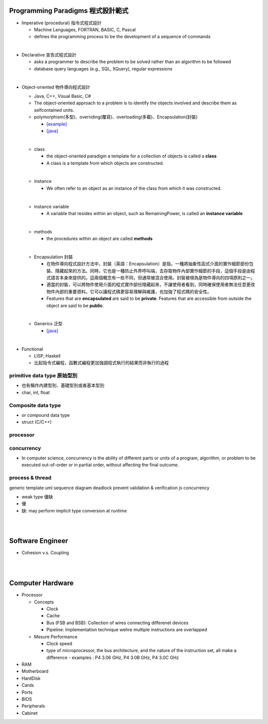 
Programming Paradigms 程式設計範式
================================


- Imperative (procedural) 指令式程式設計

  - Machine Languages, FORTRAN, BASIC, C, Pascal
  - defines the programming process to be the development of a sequence of commands

|
- Declarative 宣告式程式設計

  - asks a programmer to describe the problem to be solved rather than an algorithm to be followed
  - database query languages (e.g., SQL, XQuery), regular expressions

|

- Object-oriented 物件導向程式設計

  - Java, C++, Visual Basic, C#
  - The object-oriented approach to a problem is to identify the objects involved and describe them as selfcontained units. 
  - polymorphism(多型)、overriding(覆寫)、overloading(多載)、Encapsulation(封裝)
  
    - `[example] <https://gist.github.com/HabaCo/a2c8ed62efc1b5d42a1c>`_
    - `[java] <https://github.com/JustinSDK/JavaSE6Tutorial/blob/master/docs/CH08.md>`_
  |
  - class
    
    - the object-oriented paradigm a template for a collection of objects is called a **class**
    - A class is a template from which objects are constructed.
  |
  - instance
  
    -  We often refer to an object as an instance of the class from which it was constructed.
  |
  - instance variable
  
    - A variable that resides within an object, such as RemainingPower, is called an **instance variable**
  |
  - methods
  
    - the procedures within an object are called **methods**
  |
  - Encapsulation 封裝
  
    - 在物件導向程式設計方法中，封裝（英語：Encapsulation）是指，一種將抽象性函式介面的實作細節部份包裝、隱藏起來的方法。同時，它也是一種防止外界呼叫端，去存取物件內部實作細節的手段，這個手段是由程式語言本身來提供的。這兩個概念有一些不同，但通常被混合使用。封裝被視為是物件導向的四項原則之一。
    - 適當的封裝，可以將物件使用介面的程式實作部份隱藏起來，不讓使用者看到，同時確保使用者無法任意更改物件內部的重要資料。它可以讓程式碼更容易理解與維護，也加強了程式碼的安全性。
    - Features that are **encapsulated** are said to be **private**. Features that are accessible from outside the object are said to be **public**.

  |
  - Generics 泛型
    
    - `[java] <https://github.com/JustinSDK/JavaSE6Tutorial/blob/master/docs/CH12.md#%E7%AC%AC-12-%E7%AB%A0-%E6%B3%9B%E5%9E%8B>`_
    

|
- Functional 

  - LISP, Haskell
  - 比起指令式編程，函數式編程更加強調程式執行的結果而非執行的過程



primitive data type 原始型別
----------------------------

- 也有稱作內建型別、基礎型別或者基本型別
- char, int, float


Composite data type
-------------------

- or compound data type
- struct (C/C++)



processor
---------

concurrency
-----------

- In computer science, concurrency is the ability of different parts or units of a program, algorithm, or problem to be executed out-of-order or in partial order, without affecting the final outcome. 


process & thread
----------------


generic
template
uml
sequence diagram
deadlock prevent
validation & verification
js concurrency


- weak type 優缺
- 優
- 缺: may perform implicit type conversion at runtime

|
|

Software Engineer
=================

- Cohesion v.s. Coupling



|
|

Computer Hardware
=================

- Processor

  - Concepts

    - Clock
    - Cache
    - Bus (FSB and BSB): Collection of wires connecting differenet devices
    - Pipeline: Implementation technique wehre multiple instructions are overlapped

  - Mesure Performance

    - Clock speed
    - type of microprocessor, the bus architecture, and the nature of the instruction set, all make a difference
      - examples : P4 3.06 GHz, P4 3.0B GHz, P4 3.0C GHz

- RAM
- Motherboard
- HardDisk
- Cards
- Ports
- BIOS
- Peripherals
- Cabinet













